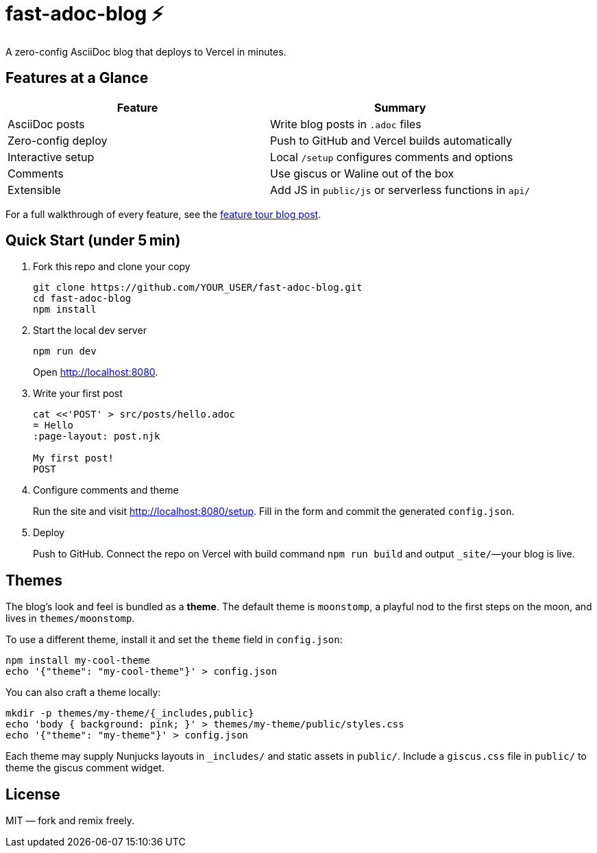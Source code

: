 = fast-adoc-blog ⚡
:icons: font
:sectanchors:
:source-highlighter: rouge

A zero-config AsciiDoc blog that deploys to Vercel in minutes.

== Features at a Glance

[options="header"]
|===
|Feature|Summary
|AsciiDoc posts|Write blog posts in `.adoc` files
|Zero-config deploy|Push to GitHub and Vercel builds automatically
|Interactive setup|Local `/setup` configures comments and options
|Comments|Use giscus or Waline out of the box
|Extensible|Add JS in `public/js` or serverless functions in `api/`
|===

For a full walkthrough of every feature, see the link:src/posts/feature-tour.adoc[feature tour blog post].

== Quick Start (under 5 min)

. Fork this repo and clone your copy
+
----
git clone https://github.com/YOUR_USER/fast-adoc-blog.git
cd fast-adoc-blog
npm install
----
. Start the local dev server
+
----
npm run dev
----
Open http://localhost:8080.
. Write your first post
+
----
cat <<'POST' > src/posts/hello.adoc
= Hello
:page-layout: post.njk

My first post!
POST
----
. Configure comments and theme
+
Run the site and visit http://localhost:8080/setup. Fill in the form and commit the generated `config.json`.
. Deploy
+
Push to GitHub. Connect the repo on Vercel with build command `npm run build` and output `_site/`—your blog is live.

== Themes

The blog's look and feel is bundled as a *theme*. The default theme is `moonstomp`, a playful nod to the first steps on the moon, and lives in `themes/moonstomp`.

To use a different theme, install it and set the `theme` field in `config.json`:

----
npm install my-cool-theme
echo '{"theme": "my-cool-theme"}' > config.json
----

You can also craft a theme locally:

----
mkdir -p themes/my-theme/{_includes,public}
echo 'body { background: pink; }' > themes/my-theme/public/styles.css
echo '{"theme": "my-theme"}' > config.json
----

Each theme may supply Nunjucks layouts in `_includes/` and static assets in `public/`.
Include a `giscus.css` file in `public/` to theme the giscus comment widget.

== License

MIT — fork and remix freely.
